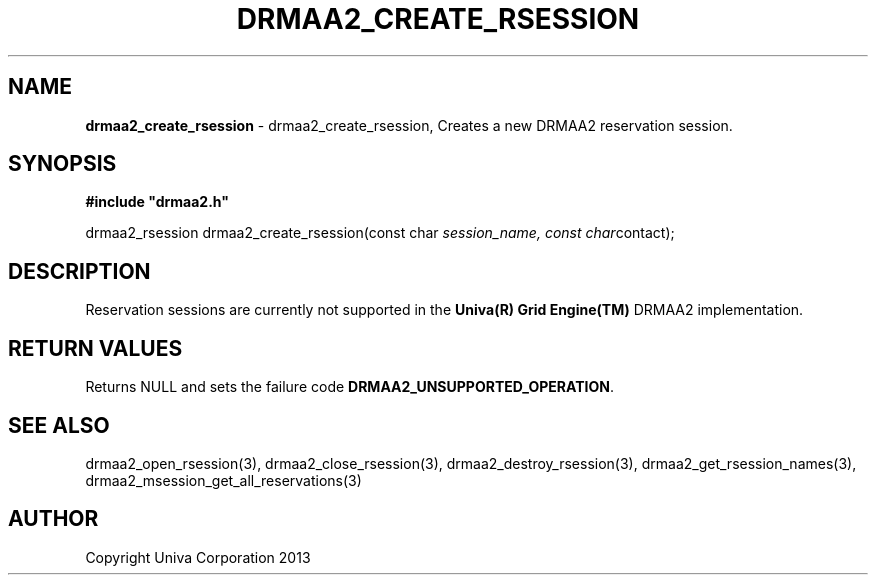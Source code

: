 .\" generated with Ronn/v0.7.3
.\" http://github.com/rtomayko/ronn/tree/0.7.3
.
.TH "DRMAA2_CREATE_RSESSION" "3" "June 2014" "Univa Corporation" "DRMAA2 C API"
.
.SH "NAME"
\fBdrmaa2_create_rsession\fR \- drmaa2_create_rsession, Creates a new DRMAA2 reservation session\.
.
.SH "SYNOPSIS"
\fB#include "drmaa2\.h"\fR
.
.P
drmaa2_rsession drmaa2_create_rsession(const char \fIsession_name, const char\fRcontact);
.
.SH "DESCRIPTION"
Reservation sessions are currently not supported in the \fBUniva(R) Grid Engine(TM)\fR DRMAA2 implementation\.
.
.SH "RETURN VALUES"
Returns NULL and sets the failure code \fBDRMAA2_UNSUPPORTED_OPERATION\fR\.
.
.SH "SEE ALSO"
drmaa2_open_rsession(3), drmaa2_close_rsession(3), drmaa2_destroy_rsession(3), drmaa2_get_rsession_names(3), drmaa2_msession_get_all_reservations(3)
.
.SH "AUTHOR"
Copyright Univa Corporation 2013

